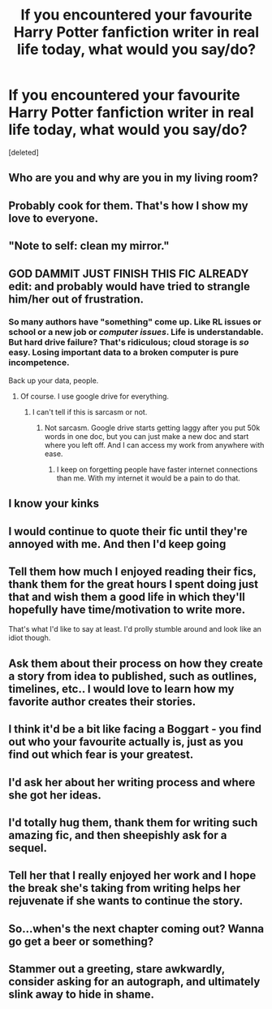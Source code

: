 #+TITLE: If you encountered your favourite Harry Potter fanfiction writer in real life today, what would you say/do?

* If you encountered your favourite Harry Potter fanfiction writer in real life today, what would you say/do?
:PROPERTIES:
:Score: 5
:DateUnix: 1485010077.0
:DateShort: 2017-Jan-21
:END:
[deleted]


** Who are you and why are you in my living room?
:PROPERTIES:
:Author: ulobmoga
:Score: 16
:DateUnix: 1485013184.0
:DateShort: 2017-Jan-21
:END:


** Probably cook for them. That's how I show my love to everyone.
:PROPERTIES:
:Author: Pallermo
:Score: 7
:DateUnix: 1485020763.0
:DateShort: 2017-Jan-21
:END:


** "Note to self: clean my mirror."
:PROPERTIES:
:Author: Taure
:Score: 14
:DateUnix: 1485044003.0
:DateShort: 2017-Jan-22
:END:


** GOD DAMMIT JUST FINISH THIS FIC ALREADY\\
edit: and probably would have tried to strangle him/her out of frustration.
:PROPERTIES:
:Author: kontad
:Score: 7
:DateUnix: 1485019298.0
:DateShort: 2017-Jan-21
:END:

*** So many authors have "something" come up. Like RL issues or school or a new job or /computer issues/. Life is understandable. But hard drive failure? That's ridiculous; cloud storage is /so/ easy. Losing important data to a broken computer is pure incompetence.

Back up your data, people.
:PROPERTIES:
:Author: Ember_Rising
:Score: 7
:DateUnix: 1485024156.0
:DateShort: 2017-Jan-21
:END:

**** Of course. I use google drive for everything.
:PROPERTIES:
:Author: NanlteSystems
:Score: 4
:DateUnix: 1485052225.0
:DateShort: 2017-Jan-22
:END:

***** I can't tell if this is sarcasm or not.
:PROPERTIES:
:Author: Missing_Minus
:Score: 1
:DateUnix: 1485136859.0
:DateShort: 2017-Jan-23
:END:

****** Not sarcasm. Google drive starts getting laggy after you put 50k words in one doc, but you can just make a new doc and start where you left off. And I can access my work from anywhere with ease.
:PROPERTIES:
:Author: NanlteSystems
:Score: 2
:DateUnix: 1485139612.0
:DateShort: 2017-Jan-23
:END:

******* I keep on forgetting people have faster internet connections than me. With my internet it would be a pain to do that.
:PROPERTIES:
:Author: Missing_Minus
:Score: 1
:DateUnix: 1485150602.0
:DateShort: 2017-Jan-23
:END:


** I know your kinks
:PROPERTIES:
:Score: 4
:DateUnix: 1485015662.0
:DateShort: 2017-Jan-21
:END:


** I would continue to quote their fic until they're annoyed with me. And then I'd keep going
:PROPERTIES:
:Author: Hpfm2
:Score: 3
:DateUnix: 1485019460.0
:DateShort: 2017-Jan-21
:END:


** Tell them how much I enjoyed reading their fics, thank them for the great hours I spent doing just that and wish them a good life in which they'll hopefully have time/motivation to write more.

That's what I'd like to say at least. I'd prolly stumble around and look like an idiot though.
:PROPERTIES:
:Author: SeparatedIdentity
:Score: 3
:DateUnix: 1485021102.0
:DateShort: 2017-Jan-21
:END:


** Ask them about their process on how they create a story from idea to published, such as outlines, timelines, etc.. I would love to learn how my favorite author creates their stories.
:PROPERTIES:
:Author: Dimplz
:Score: 2
:DateUnix: 1485015895.0
:DateShort: 2017-Jan-21
:END:


** I think it'd be a bit like facing a Boggart - you find out who your favourite actually is, just as you find out which fear is your greatest.
:PROPERTIES:
:Author: Lamenardo
:Score: 2
:DateUnix: 1485055676.0
:DateShort: 2017-Jan-22
:END:


** I'd ask her about her writing process and where she got her ideas.
:PROPERTIES:
:Author: Darkenmal
:Score: 1
:DateUnix: 1485024597.0
:DateShort: 2017-Jan-21
:END:


** I'd totally hug them, thank them for writing such amazing fic, and then sheepishly ask for a sequel.
:PROPERTIES:
:Author: IvyBlooms
:Score: 1
:DateUnix: 1485034031.0
:DateShort: 2017-Jan-22
:END:


** Tell her that I really enjoyed her work and I hope the break she's taking from writing helps her rejuvenate if she wants to continue the story.
:PROPERTIES:
:Score: 1
:DateUnix: 1485035583.0
:DateShort: 2017-Jan-22
:END:


** So...when's the next chapter coming out? Wanna go get a beer or something?
:PROPERTIES:
:Author: Freshenstein
:Score: 1
:DateUnix: 1485075566.0
:DateShort: 2017-Jan-22
:END:


** Stammer out a greeting, stare awkwardly, consider asking for an autograph, and ultimately slink away to hide in shame.
:PROPERTIES:
:Author: inimically
:Score: 1
:DateUnix: 1485153361.0
:DateShort: 2017-Jan-23
:END:
